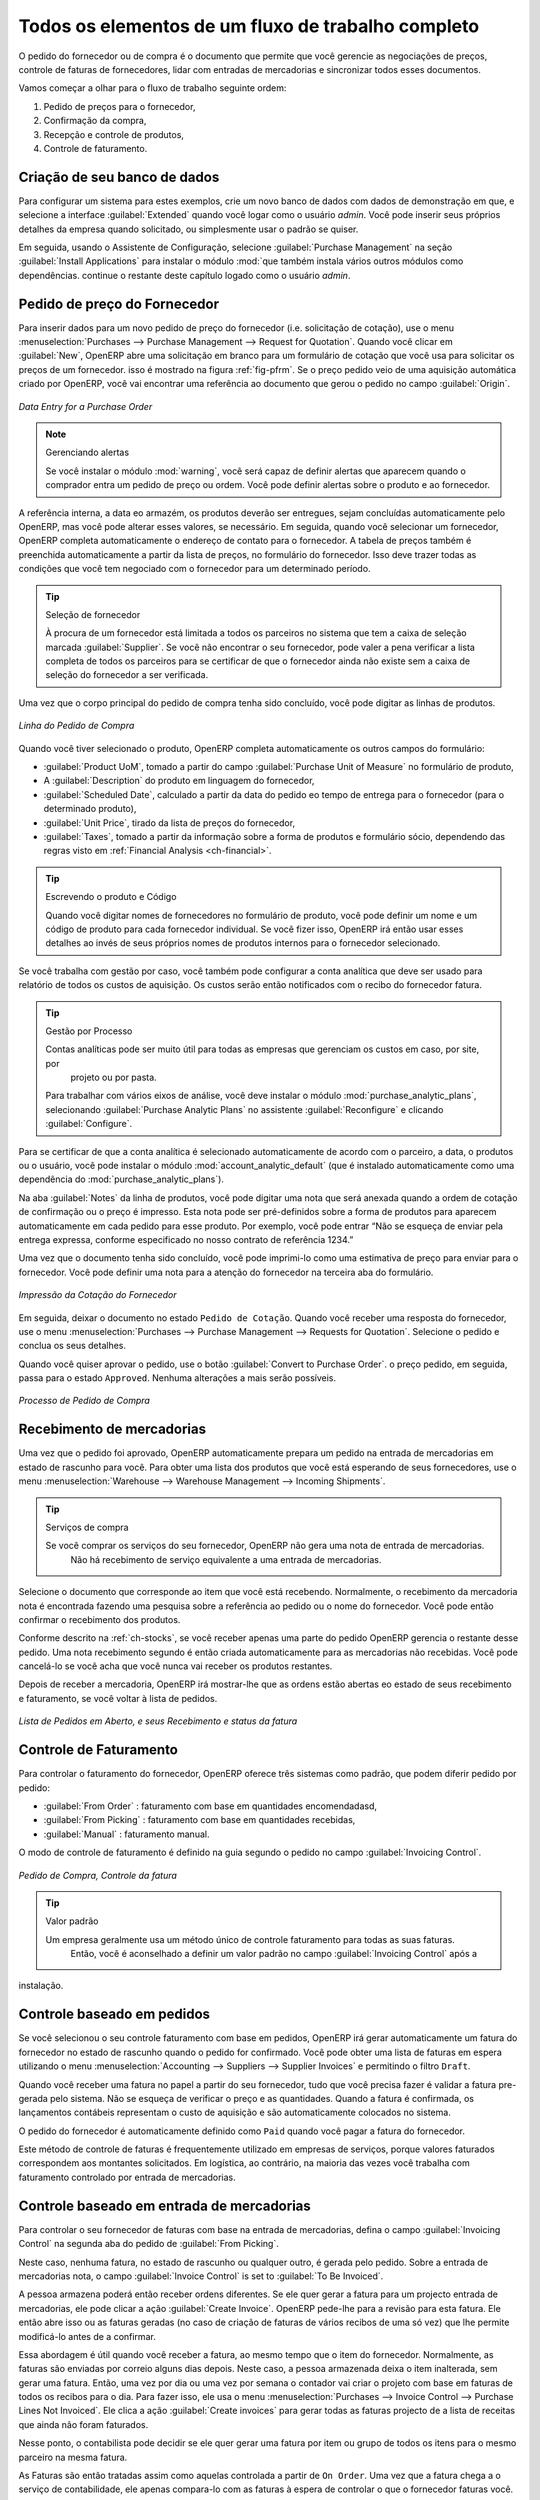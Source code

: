 
Todos os elementos de um fluxo de trabalho completo
===================================================

O pedido do fornecedor ou de compra é o documento que permite que você gerencie as negociações de preços, controle de faturas de fornecedores, lidar com entradas de mercadorias e sincronizar todos esses documentos.

Vamos começar a olhar para o fluxo de trabalho seguinte ordem:

#. Pedido de preços para o fornecedor,

#. Confirmação da compra,

#. Recepção e controle de produtos,

#. Controle de faturamento.

Criação de seu banco de dados
-----------------------------

Para configurar um sistema para estes exemplos, crie um novo banco de dados com dados de demonstração em que, e
selecione a interface :guilabel:`Extended` quando você logar como o usuário *admin*. Você pode inserir seus próprios
detalhes da empresa quando solicitado, ou simplesmente usar o padrão se quiser.

.. index::
   single: module; purchase

Em seguida, usando o Assistente de Configuração, selecione :guilabel:`Purchase Management` na seção :guilabel:`Install Applications` para instalar o módulo :mod:`que também instala vários outros módulos como dependências. continue
o restante deste capítulo logado como o usuário *admin*.

Pedido de preço do Fornecedor
-----------------------------

Para inserir dados para um novo pedido de preço do fornecedor (i.e. solicitação de cotação), use o menu :menuselection:`Purchases --> Purchase Management -->
Request for Quotation`. Quando você clicar em :guilabel:`New`, OpenERP abre uma solicitação em branco para um formulário de cotação que você usa para solicitar os preços de um fornecedor. isso é mostrado na figura :ref:`fig-pfrm`. Se o preço pedido veio de uma aquisição automática criado por OpenERP, você vai encontrar uma referência ao documento que gerou o pedido no campo :guilabel:`Origin`.

.. _fig-pfrm:

.. figure:: images/purchase_form.png
   :scale: 75
   :align: center

   *Data Entry for a Purchase Order*

.. index::
   single: module; warning

.. note:: Gerenciando alertas

        Se você instalar o módulo :mod:`warning`, você será capaz de definir alertas que aparecem quando o comprador entra um pedido de preço ou ordem. Você pode definir alertas sobre o produto e ao fornecedor.

A referência interna, a data eo armazém, os produtos deverão ser entregues, sejam concluídas automaticamente pelo OpenERP, mas você pode alterar esses valores, se necessário. Em seguida, quando você selecionar um fornecedor, OpenERP completa automaticamente o endereço de contato para o fornecedor. A tabela de preços também é preenchida automaticamente a partir da lista de preços, no formulário do fornecedor. Isso deve trazer todas as condições que você tem negociado com o fornecedor para um determinado período.

.. tip:: Seleção de fornecedor

        À procura de um fornecedor está limitada a todos os parceiros no sistema que tem a caixa de seleção marcada :guilabel:`Supplier`. Se você não encontrar o seu fornecedor, pode valer a pena verificar a lista completa de todos os parceiros para se certificar de que o fornecedor ainda não existe sem a caixa de seleção do fornecedor a ser verificada.

Uma vez que o corpo principal do pedido de compra tenha sido concluído, você pode digitar as linhas de produtos.

.. figure:: images/purchase_line_form.png
   :scale: 75
   :align: center

   *Linha do Pedido de Compra*

Quando você tiver selecionado o produto, OpenERP completa automaticamente os outros campos do formulário:

* :guilabel:`Product UoM`, tomado a partir do campo :guilabel:`Purchase Unit of Measure` no formulário de produto,

* A :guilabel:`Description` do produto em linguagem do fornecedor,

* :guilabel:`Scheduled Date`, calculado a partir da data do pedido eo tempo de entrega para o fornecedor (para o determinado produto),

* :guilabel:`Unit Price`, tirado da lista de preços do fornecedor,

* :guilabel:`Taxes`, tomado a partir da informação sobre a forma de produtos e formulário sócio,
  dependendo das regras visto em :ref:`Financial Analysis <ch-financial>`.

.. tip:: Escrevendo o produto e Código

        Quando você digitar nomes de fornecedores no formulário de produto, você pode definir um nome e um código de produto para cada fornecedor individual. Se você fizer isso, OpenERP irá então usar esses detalhes ao invés de seus próprios nomes de produtos internos para o fornecedor selecionado.

Se você trabalha com gestão por caso, você também pode configurar a conta analítica que deve ser usado para
relatório de todos os custos de aquisição. Os custos serão então notificados com o recibo do fornecedor
fatura.

.. index::
   single: module; purchase_analytic_analysis

.. tip:: Gestão por Processo

   Contas analíticas pode ser muito útil para todas as empresas que gerenciam os custos em caso, por site, por
    projeto ou por pasta.
   Para trabalhar com vários eixos de análise, você deve instalar o módulo :mod:`purchase_analytic_plans`,
   selecionando :guilabel:`Purchase Analytic Plans` no assistente :guilabel:`Reconfigure` e clicando
   :guilabel:`Configure`.

.. index::
   single: module; account_analytic_default
   single: module; purchase_analytic_plans

Para se certificar de que a conta analítica é selecionado automaticamente de acordo com o parceiro, a data, o
produtos ou o usuário, você pode instalar o módulo :mod:`account_analytic_default` (que é instalado
automaticamente como uma dependência do :mod:`purchase_analytic_plans`).

Na aba :guilabel:`Notes` da linha de produtos, você pode digitar uma nota que será anexada quando a ordem de
cotação de confirmação ou o preço é impresso. Esta nota pode ser pré-definidos sobre a forma de produtos para
aparecem automaticamente em cada pedido para esse produto. Por exemplo, você pode entrar “Não se esqueça de enviar
pela entrega expressa, conforme especificado no nosso contrato de referência 1234.”

Uma vez que o documento tenha sido concluído, você pode imprimi-lo como uma estimativa de preço para enviar para
o fornecedor. Você pode definir uma nota para a atenção do fornecedor na terceira aba do formulário.

.. figure:: images/purchase_quotation.png
   :scale: 75
   :align: center

   *Impressão da Cotação do Fornecedor*

Em seguida, deixar o documento no estado ``Pedido de Cotação``. Quando você receber uma resposta do fornecedor, use o menu
:menuselection:`Purchases --> Purchase Management --> Requests for Quotation`. Selecione o
pedido e conclua os seus detalhes.

Quando você quiser aprovar o pedido, use o botão :guilabel:`Convert to Purchase Order`. o preço
pedido, em seguida, passa para o estado ``Approved``. 
Nenhuma alterações a mais serão possíveis.

.. figure:: images/purchase_process.png
   :scale: 75
   :align: center

   *Processo de Pedido de Compra*

Recebimento de mercadorias
--------------------------

Uma vez que o pedido foi aprovado, OpenERP automaticamente prepara um pedido na entrada de mercadorias em
estado de rascunho para você. Para obter uma lista dos produtos que você está esperando de seus fornecedores, use o
menu :menuselection:`Warehouse --> Warehouse Management --> Incoming Shipments`.

.. tip:: Serviços de compra

    Se você comprar os serviços do seu fornecedor, OpenERP não gera uma nota de entrada de mercadorias.
     Não há recebimento de serviço equivalente a uma entrada de mercadorias.

Selecione o documento que corresponde ao item que você está recebendo. Normalmente, o recebimento da mercadoria
nota é encontrada fazendo uma pesquisa sobre a referência ao pedido ou o nome do fornecedor. Você pode então confirmar
o recebimento dos produtos.

Conforme descrito na :ref:`ch-stocks`, se você receber apenas uma parte do pedido OpenERP
gerencia o restante desse pedido.
Uma nota recebimento segundo é então criada automaticamente para as mercadorias não recebidas.
Você pode cancelá-lo se você acha que você nunca vai receber os produtos restantes.

Depois de receber a mercadoria, OpenERP irá mostrar-lhe que as ordens estão abertas eo estado de seus
recebimento e faturamento, se você voltar à lista de pedidos.

.. figure:: images/purchase_list.png
   :scale: 75
   :align: center

   *Lista de Pedidos em Aberto, e seus Recebimento e status da fatura*

Controle de Faturamento
-----------------------

Para controlar o faturamento do fornecedor, OpenERP oferece três sistemas como padrão, que podem diferir pedido
por pedido:

* :guilabel:`From Order` : faturamento com base em quantidades encomendadasd,

* :guilabel:`From Picking` : faturamento com base em quantidades recebidas,

* :guilabel:`Manual` : faturamento manual.

O modo de controle de faturamento é definido na guia segundo o pedido no campo
:guilabel:`Invoicing Control`.

.. figure:: images/purchase_form_tab2.png
   :scale: 75
   :align: center

   *Pedido de Compra, Controle da fatura*

.. tip:: Valor padrão

  Um empresa geralmente usa um método único de controle faturamento para todas as suas faturas.
   Então, você é aconselhado a definir um valor padrão no campo :guilabel:`Invoicing Control` após a
instalação.

Controle baseado em pedidos
---------------------------

Se você selecionou o seu controle faturamento com base em pedidos, OpenERP irá gerar automaticamente um
fatura do fornecedor no estado de rascunho quando o pedido for confirmado. Você pode obter uma lista de faturas em
espera utilizando o menu :menuselection:`Accounting --> Suppliers --> Supplier Invoices` e permitindo o filtro ``Draft``.

Quando você receber uma fatura no papel a partir do seu fornecedor, tudo que você precisa fazer é validar a fatura pre-
gerada pelo sistema. Não se esqueça de verificar o preço e as quantidades. Quando a fatura é
confirmada, os lançamentos contábeis representam o custo de aquisição e são automaticamente colocados no sistema.

O pedido do fornecedor é automaticamente definido como ``Paid`` quando você pagar a fatura do fornecedor.

Este método de controle de faturas é frequentemente utilizado em empresas de serviços, porque valores faturados
correspondem aos montantes solicitados. Em logística, ao contrário, na maioria das vezes você trabalha com faturamento
controlado por entrada de mercadorias.

Controle baseado em entrada de mercadorias
------------------------------------------

Para controlar o seu fornecedor de faturas com base na entrada de mercadorias, defina o campo :guilabel:`Invoicing
Control` na segunda aba do pedido de :guilabel:`From Picking`.

Neste caso, nenhuma fatura, no estado de rascunho ou qualquer outro, é gerada pelo pedido. Sobre a entrada de mercadorias
nota, o campo :guilabel:`Invoice Control` is set to :guilabel:`To Be Invoiced`.

A pessoa armazena poderá então receber ordens diferentes. Se ele quer gerar a fatura para um projecto
entrada de mercadorias, ele pode clicar a ação :guilabel:`Create Invoice`. OpenERP pede-lhe para a
revisão para esta fatura. Ele então abre isso ou as faturas geradas (no caso de criação de
faturas de vários recibos de uma só vez) que lhe permite modificá-lo antes de a confirmar.

Essa abordagem é útil quando você receber a fatura, ao mesmo tempo que o item do fornecedor.
Normalmente, as faturas são enviadas por correio alguns dias depois. Neste caso, a pessoa armazenada deixa o item
inalterada, sem gerar uma fatura. Então, uma vez por dia ou uma vez por semana o contador vai
criar o projeto com base em faturas de todos os recibos para o dia. Para fazer isso, ele usa o menu
:menuselection:`Purchases --> Invoice Control --> Purchase Lines Not Invoiced`. 
Ele clica a ação :guilabel:`Create invoices` para gerar todas as faturas projecto de
a lista de receitas que ainda não foram faturados.

.. index::
   single: accountant

Nesse ponto, o contabilista pode decidir se ele quer gerar uma fatura por item ou grupo de todos os itens
para o mesmo parceiro na mesma fatura.

As Faturas são então tratadas assim como aquelas controlada a partir de ``On Order``. Uma vez que a fatura chega a
o serviço de contabilidade, ele apenas compara-lo com as faturas à espera de controlar o que o fornecedor
faturas você.

.. index::
   single: module; delivery

.. tip:: Taxas de entrega

   Para gerenciar custos de entrega, instalar o módulo de assistente:mod:`delivery` using the :guilabel:`Reconfigure`
   e selecionando :guilabel:`Delivery Costs` na seção :guilabel:`Sales Application Configuration`.
   Isso irá adicionar automaticamente taxas de entrega para a criação da factura projecto como uma função
    dos produtos entregues ou encomendadas.

.. index:: 
   single: tender
   single: purchase; tender

Propostas
---------

.. index::
   single: module; purchase_tender

Para gerenciar propostas, você deve usar o módulo :mod:`purchase_requisition`, instalados através da opção
:guilabel:`Purchase Requisition` no assistente :guilabel:`Reconfigure`.
Isto permite-lhe criar diversos
fornecedores pedidos preço para uma exigência de fornecimento único. Assim que o módulo está instalado, acrescenta OpenERP
um novo menu :menuselection:`Purchase Requisitions` em :menuselection:`Purchases --> Purchase Management`. Você pode então definir os novos concursos.

.. figure:: images/purchase_tender.png
   :scale: 75
   :align: center

   *Definição de uma proposta*

Para inserir dados para um novo concurso, use o menu :menuselection:`Purchases --> Purchase Management -->
Purchase Requisitions` e selecione :guilabel:`New`.OpenERP então abre um formulário novo concurso em branco. O número de referência
é definido por padrão e você pode inserir informações sobre o seu concurso nos outros campos.

Se você deseja inserir uma resposta do fornecedor à sua solicitação de concurso, adicione um novo
projecto de ordem de compra para a lista na guia :guilabel:`Quotation` do seu documento de concurso. 
Se você quiser rever o preço do fornecedor em resposta às negociações, editar qualquer
pedido de compra apropriado que você deixou no estado de rascunho e ligação à proposta.

Quando um dos pedidos sobre a proposta seja confirmada, todas as outras ordens são automaticamente
cancelado por OpenERP se você selecionou o tipo de requisição de compra (exclusivo). Que lhe permite aceitar apenas um pedido para uma proposta específica. Se você selecionar múltiplas requisições, você pode aprovar vários pedidos de compra sem cancelar outros pedidos deste concurso.

Revisões de preços
------------------

OpenERP suporta diversos métodos de cálculo e atualizando automaticamente os custos do produto:

* Preço Padrão: manualmente fixo, e

* Preço Padrão: reavaliado de forma automática e periodicamente,,

* Preço Médio: atualizados em cada recibo para o armazém..

Este custo é utilizado para avaliar o seu estoque e representa os custos do seu produto. Incluídos no que o custo é
tudo diretamente relacionado com o custo recebida. Você poderia incluir elementos como:

* preço do fornecedor,

* taxas de entrega,

* custos de fabricação,

* taxas de armazenagem.

Preço Padrão
^^^^^^^^^^^^

O modo de gestão de preços para o produto é mostrado no guia :guilabel:`Information` na formalário de produto.
Em cada produto, você pode selecionar se você quer trabalhar em ``Standard Price`` ou ponderada ``Average Price``.

.. tip:: Interface simplificada

   Se você trabalha no modo de interface ``Simplified`` você não vai ver o campo que lhe permite
    gerenciar o modo de cálculo do preço de um produto. Nesse caso, o valor padrão é ``Standard Price``.

As configurações ``Standard Price``significa que o custo do produto é fixo manualmente para cada produto no campo
:guilabel:`Cost Price`. Isso geralmente é reavaliado uma vez ao ano com base na média dos custos de aquisição
ou os custos de fabricação.
Você geralmente usa os custos padrão para gerenciar os produtos cujo preço dificilmente se altera ao longo de
do ano. Por exemplo, o custo-padrão pode ser usado para gerenciar livros, ou o custo do pão.

TOs custos que podem ser fixos para todo o ano trazer algumas vantagens:

* você pode basear o preço de venda sobre o custo do produto e, então, trabalhar com margens, em vez de
   um preço fixo por produto,

* contabilidade é simplificado, pois há uma relação direta entre o valor das ações e os
   número de itens recebidos.

.. index::
   single: module; product_extended

Para se ter uma reavaliação periódica automatizada do preço padrão que você pode usar a ação :guilabel:`Update`
no formalário de produto, permitindo que você atualize os preços de todos os produtos selecionados.
OpenERP então recalcula o preço dos produtos em função do custo das matérias-primas e os
operações de manufatura dada no roteamento.

Preço Médio
^^^^^^^^^^^^^

rabalhando com preços normais não se presta bem para a gestão do preço de custo dos produtos
quando os preços mudam muito com o estado do mercado. Este é o caso de muitas commodities e
energia.

Neste caso, você iria querer OpenERP para definir automaticamente o preço em resposta a cada movimento de entrada de mercadorias
para o armazém. Os fornecimentos (saída do estoque) hnão têm nenhum impacto sobre o preço do produto.

.. tip:: Cálculo do preço

   Em cada entrada de mercadorias, o preço do produto é recalculado utilizando a fórmula contábil abaixo:
   NP = (OP * QS + PP * QR) / (QS + QR), onde a seguinte notação é usada:

   * NP: Novo Preço,

   * OP: Preço Antigo,

   * QS: Quantidade efectivamente no estoque,

   * PP: Preço pago para a quantidade recebida,

   * QR: Quantidade recebida.

Se os produtos são gerenciados como uma média ponderada, OpenERP irá abrir uma
janela que permite que você especifique o preço do produto recebido em cada entrada de mercadorias.
O preço de compra é, por padrão,
definido a partir do pedido de compra, mas você pode alterar o preço para adicionar o custo do
entrega aos diversos produtos recebidos, por exemplo.

.. figure:: images/purchase_pmp.png
   :scale: 75
   :align: center

   *Bens de recepção de produtos gerenciados no Médio Ponderado*

Uma vez que o recebimento foi confirmado, o preço é recalculado automaticamente e entraram no
formulário de produtos.

.. Copyright © Open Object Press. Todos os direitos reservados.

.. Você pode levar cópia eletrônica desta publicação e distribuí-lo se você não
.. mudar o conteúdo. Você também pode imprimir uma cópia para ser lido somente por você.

.. Temos contratos com editoras diferentes em países diferentes para vender e
.. distribuir versões em papel ou eletrônicas baseadas deste livro (traduzido ou não)
.. em livrarias. Isso ajuda a distribuir e promover os produtos OpenERP. Também
.. nos ajuda a criar incentivos para pagar os colaboradores e autores com
.. os direitos do autor com essas vendas.

.. Devido a isso, concede a traduzir, modificar ou vender este livro é estritamente
.. proibido, a menos que Tiny SPRL(representando Open Object Press) lhe der uma
.. autorização por escrito para isso.

.. Muitas das designações usadas pelos fabricantes e fornecedores para distinguir seus
.. produtos são as marcas registradas. Onde essas designações aparecem neste livro,
.. e Open Object Press tinha conhecimento de uma reivindicação da marca registrada, as designações foram
.. nas letras maiúsculas iniciais.

.. Embora toda precaução foi tomada na preparação deste livro, a editora
.. e os autores não assumem nenhuma responsabilidade por erros ou omissões, ou por danos
.. resultantes do uso das informações aqui contidas.

.. Publicado por Open Object Press, Grand Rosière, Bélgica
